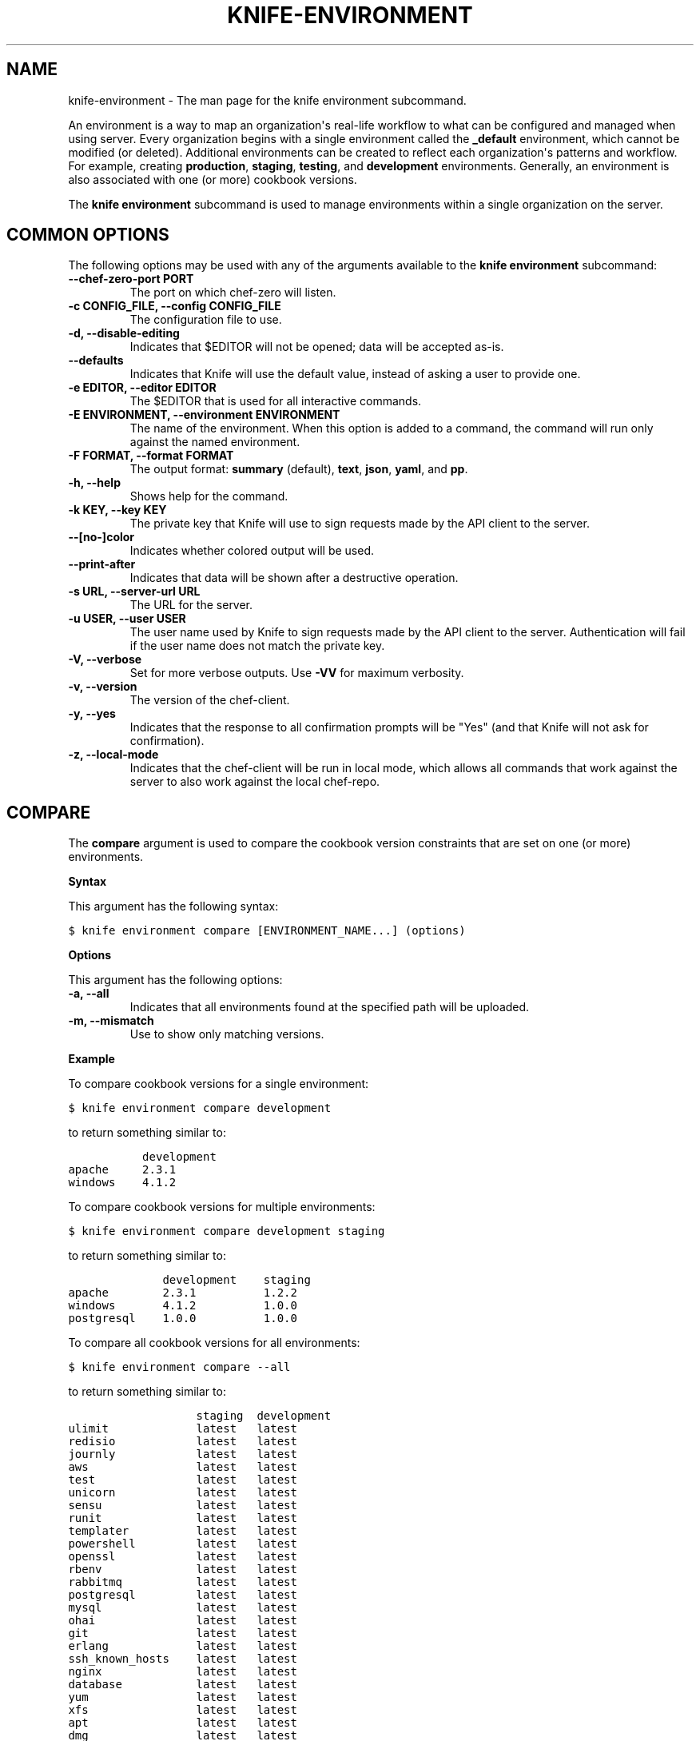 .TH "KNIFE-ENVIRONMENT" "1" "Chef 11.10.0" "" "knife environment"
.SH NAME
knife-environment \- The man page for the knife environment subcommand.
.
.nr rst2man-indent-level 0
.
.de1 rstReportMargin
\\$1 \\n[an-margin]
level \\n[rst2man-indent-level]
level margin: \\n[rst2man-indent\\n[rst2man-indent-level]]
-
\\n[rst2man-indent0]
\\n[rst2man-indent1]
\\n[rst2man-indent2]
..
.de1 INDENT
.\" .rstReportMargin pre:
. RS \\$1
. nr rst2man-indent\\n[rst2man-indent-level] \\n[an-margin]
. nr rst2man-indent-level +1
.\" .rstReportMargin post:
..
.de UNINDENT
. RE
.\" indent \\n[an-margin]
.\" old: \\n[rst2man-indent\\n[rst2man-indent-level]]
.nr rst2man-indent-level -1
.\" new: \\n[rst2man-indent\\n[rst2man-indent-level]]
.in \\n[rst2man-indent\\n[rst2man-indent-level]]u
..
.\" Man page generated from reStructuredText.
.
.sp
An environment is a way to map an organization\(aqs real\-life workflow to what can be configured and managed when using server. Every organization begins with a single environment called the \fB_default\fP environment, which cannot be modified (or deleted). Additional environments can be created to reflect each organization\(aqs patterns and workflow. For example, creating \fBproduction\fP, \fBstaging\fP, \fBtesting\fP, and \fBdevelopment\fP environments. Generally, an environment is also associated with one (or more) cookbook versions.
.sp
The \fBknife environment\fP subcommand is used to manage environments within a single organization on the server.
.SH COMMON OPTIONS
.sp
The following options may be used with any of the arguments available to the \fBknife environment\fP subcommand:
.INDENT 0.0
.TP
.B \fB\-\-chef\-zero\-port PORT\fP
The port on which chef\-zero will listen.
.TP
.B \fB\-c CONFIG_FILE\fP, \fB\-\-config CONFIG_FILE\fP
The configuration file to use.
.TP
.B \fB\-d\fP, \fB\-\-disable\-editing\fP
Indicates that $EDITOR will not be opened; data will be accepted as\-is.
.TP
.B \fB\-\-defaults\fP
Indicates that Knife will use the default value, instead of asking a user to provide one.
.TP
.B \fB\-e EDITOR\fP, \fB\-\-editor EDITOR\fP
The $EDITOR that is used for all interactive commands.
.TP
.B \fB\-E ENVIRONMENT\fP, \fB\-\-environment ENVIRONMENT\fP
The name of the environment. When this option is added to a command, the command will run only against the named environment.
.TP
.B \fB\-F FORMAT\fP, \fB\-\-format FORMAT\fP
The output format: \fBsummary\fP (default), \fBtext\fP, \fBjson\fP, \fByaml\fP, and \fBpp\fP.
.TP
.B \fB\-h\fP, \fB\-\-help\fP
Shows help for the command.
.TP
.B \fB\-k KEY\fP, \fB\-\-key KEY\fP
The private key that Knife will use to sign requests made by the API client to the server.
.TP
.B \fB\-\-[no\-]color\fP
Indicates whether colored output will be used.
.TP
.B \fB\-\-print\-after\fP
Indicates that data will be shown after a destructive operation.
.TP
.B \fB\-s URL\fP, \fB\-\-server\-url URL\fP
The URL for the server.
.TP
.B \fB\-u USER\fP, \fB\-\-user USER\fP
The user name used by Knife to sign requests made by the API client to the server. Authentication will fail if the user name does not match the private key.
.TP
.B \fB\-V\fP, \fB\-\-verbose\fP
Set for more verbose outputs. Use \fB\-VV\fP for maximum verbosity.
.TP
.B \fB\-v\fP, \fB\-\-version\fP
The version of the chef\-client.
.TP
.B \fB\-y\fP, \fB\-\-yes\fP
Indicates that the response to all confirmation prompts will be "Yes" (and that Knife will not ask for confirmation).
.TP
.B \fB\-z\fP, \fB\-\-local\-mode\fP
Indicates that the chef\-client will be run in local mode, which allows all commands that work against the server to also work against the local chef\-repo.
.UNINDENT
.SH COMPARE
.sp
The \fBcompare\fP argument is used to compare the cookbook version constraints that are set on one (or more) environments.
.sp
\fBSyntax\fP
.sp
This argument has the following syntax:
.sp
.nf
.ft C
$ knife environment compare [ENVIRONMENT_NAME...] (options)
.ft P
.fi
.sp
\fBOptions\fP
.sp
This argument has the following options:
.INDENT 0.0
.TP
.B \fB\-a\fP, \fB\-\-all\fP
Indicates that all environments found at the specified path will be uploaded.
.TP
.B \fB\-m\fP, \fB\-\-mismatch\fP
Use to show only matching versions.
.UNINDENT
.sp
\fBExample\fP
.sp
To compare cookbook versions for a single environment:
.sp
.nf
.ft C
$ knife environment compare development
.ft P
.fi
.sp
to return something similar to:
.sp
.nf
.ft C
           development
apache     2.3.1
windows    4.1.2
.ft P
.fi
.sp
To compare cookbook versions for multiple environments:
.sp
.nf
.ft C
$ knife environment compare development staging
.ft P
.fi
.sp
to return something similar to:
.sp
.nf
.ft C
              development    staging
apache        2.3.1          1.2.2
windows       4.1.2          1.0.0
postgresql    1.0.0          1.0.0
.ft P
.fi
.sp
To compare all cookbook versions for all environments:
.sp
.nf
.ft C
$ knife environment compare \-\-all
.ft P
.fi
.sp
to return something similar to:
.sp
.nf
.ft C
                   staging  development
ulimit             latest   latest
redisio            latest   latest
journly            latest   latest
aws                latest   latest
test               latest   latest
unicorn            latest   latest
sensu              latest   latest
runit              latest   latest
templater          latest   latest
powershell         latest   latest
openssl            latest   latest
rbenv              latest   latest
rabbitmq           latest   latest
postgresql         latest   latest
mysql              latest   latest
ohai               latest   latest
git                latest   latest
erlang             latest   latest
ssh_known_hosts    latest   latest
nginx              latest   latest
database           latest   latest
yum                latest   latest
xfs                latest   latest
apt                latest   latest
dmg                latest   latest
chef_handler       latest   latest
windows            1.0.0    4.1.2
.ft P
.fi
.SH CREATE
.sp
The \fBcreate\fP argument is used to add an environment object to the server. When this argument is run, Knife will open $EDITOR to enable editing of the \fBENVIRONMENT\fP description field (unless a description is specified as part of the command). When finished, Knife will add the environment to the server.
.sp
\fBSyntax\fP
.sp
This argument has the following syntax:
.sp
.nf
.ft C
$ knife environment create ENVIRONMENT_NAME \-d DESCRIPTION
.ft P
.fi
.sp
\fBOptions\fP
.sp
This argument has the following options:
.INDENT 0.0
.TP
.B \fB\-d DESCRIPTION\fP, \fB\-\-description DESCRIPTION\fP
The description of the environment. This value will populate the description field for the environment on the server.
.UNINDENT
.sp
\fBExamples\fP
.sp
To create an environment named "dev" with a description of "The development environment.":
.sp
.nf
.ft C
$ knife environment create dev \-d "The development environment."
.ft P
.fi
.SH DELETE
.sp
The \fBdelete\fP argument is used to delete an environment from a server.
.sp
\fBSyntax\fP
.sp
This argument has the following syntax:
.sp
.nf
.ft C
$ knife environment delete ENVIRONMENT_NAME
.ft P
.fi
.sp
\fBOptions\fP
.sp
This command does not have any specific options.
.sp
\fBExamples\fP
.sp
To delete an environment named "dev", enter:
.sp
.nf
.ft C
$ knife environment delete dev
.ft P
.fi
.sp
Type \fBY\fP to confirm a deletion.
.SH EDIT
.sp
The \fBedit\fP argument is used to edit the attributes of an environment. When this argument is run, Knife will open $EDITOR to enable editing of \fBENVIRONMENT\fP attributes. When finished, Knife will update the server with those changes.
.sp
\fBSyntax\fP
.sp
This argument has the following syntax:
.sp
.nf
.ft C
$ knife environment edit ENVIRONMENT_NAME
.ft P
.fi
.sp
\fBOptions\fP
.sp
This command does not have any specific options.
.sp
\fBExamples\fP
.sp
To edit an environment named "devops", enter:
.sp
.nf
.ft C
$ knife environment edit devops
.ft P
.fi
.SH FROM FILE
.sp
The \fBfrom file\fP argument is used to add or update an environment using a JSON or Ruby DSL description. It must be run with the \fBcreate\fP or \fBedit\fP arguments.
.sp
\fBSyntax\fP
.sp
This argument has the following syntax:
.sp
.nf
.ft C
$ knife environment [create | edit] from file FILE (options)
.ft P
.fi
.sp
\fBOptions\fP
.sp
This argument has the following options:
.INDENT 0.0
.TP
.B \fB\-a\fP, \fB\-\-all\fP
Indicates that all environments found at the specified path will be uploaded.
.UNINDENT
.sp
\fBExamples\fP
.sp
To add an environment using data contained in a JSON file:
.sp
.nf
.ft C
$ knife environment create devops from file "path to JSON file"
.ft P
.fi
.sp
or:
.sp
.nf
.ft C
$ knife environment edit devops from file "path to JSON file"
.ft P
.fi
.SH LIST
.sp
The \fBlist\fP argument is used to list all of the environments that are currently available on the server.
.sp
\fBSyntax\fP
.sp
This argument has the following syntax:
.sp
.nf
.ft C
$ knife environment list \-w
.ft P
.fi
.sp
\fBOptions\fP
.sp
This argument has the following options:
.INDENT 0.0
.TP
.B \fB\-w\fP, \fB\-\-with\-uri\fP
Indicates that the corresponding URIs will be shown.
.UNINDENT
.sp
\fBExamples\fP
.sp
To view a list of environments:
.sp
.nf
.ft C
$ knife environment list \-w
.ft P
.fi
.SH SHOW
.sp
The \fBshow\fP argument is used to display information about the specified environment.
.sp
\fBSyntax\fP
.sp
This argument has the following syntax:
.sp
.nf
.ft C
$ knife environment show ENVIRONMENT_NAME
.ft P
.fi
.sp
\fBOptions\fP
.sp
This command does not have any specific options.
.sp
\fBExamples\fP
.sp
To view information about the "dev" environment enter:
.sp
.nf
.ft C
$ knife environment show dev
.ft P
.fi
.sp
to return:
.sp
.nf
.ft C
% knife environment show dev
chef_type:            environment
cookbook_versions:
default_attributes:
description:
json_class:           Chef::Environment
name:                 dev
override_attributes:

\e\e
\e\e
\e\e
\e\e
.ft P
.fi
.sp
To view information in JSON format, use the \fB\-F\fP common option as part of the command like this:
.sp
.nf
.ft C
$ knife role show devops \-F json
.ft P
.fi
.sp
Other formats available include \fBtext\fP, \fByaml\fP, and \fBpp\fP.
.SH AUTHOR
Chef
.\" Generated by docutils manpage writer.
.
